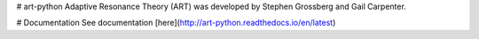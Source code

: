 # art-python
Adaptive Resonance Theory (ART) was developed by Stephen Grossberg and Gail Carpenter.  

# Documentation
See documentation [here](http://art-python.readthedocs.io/en/latest)


